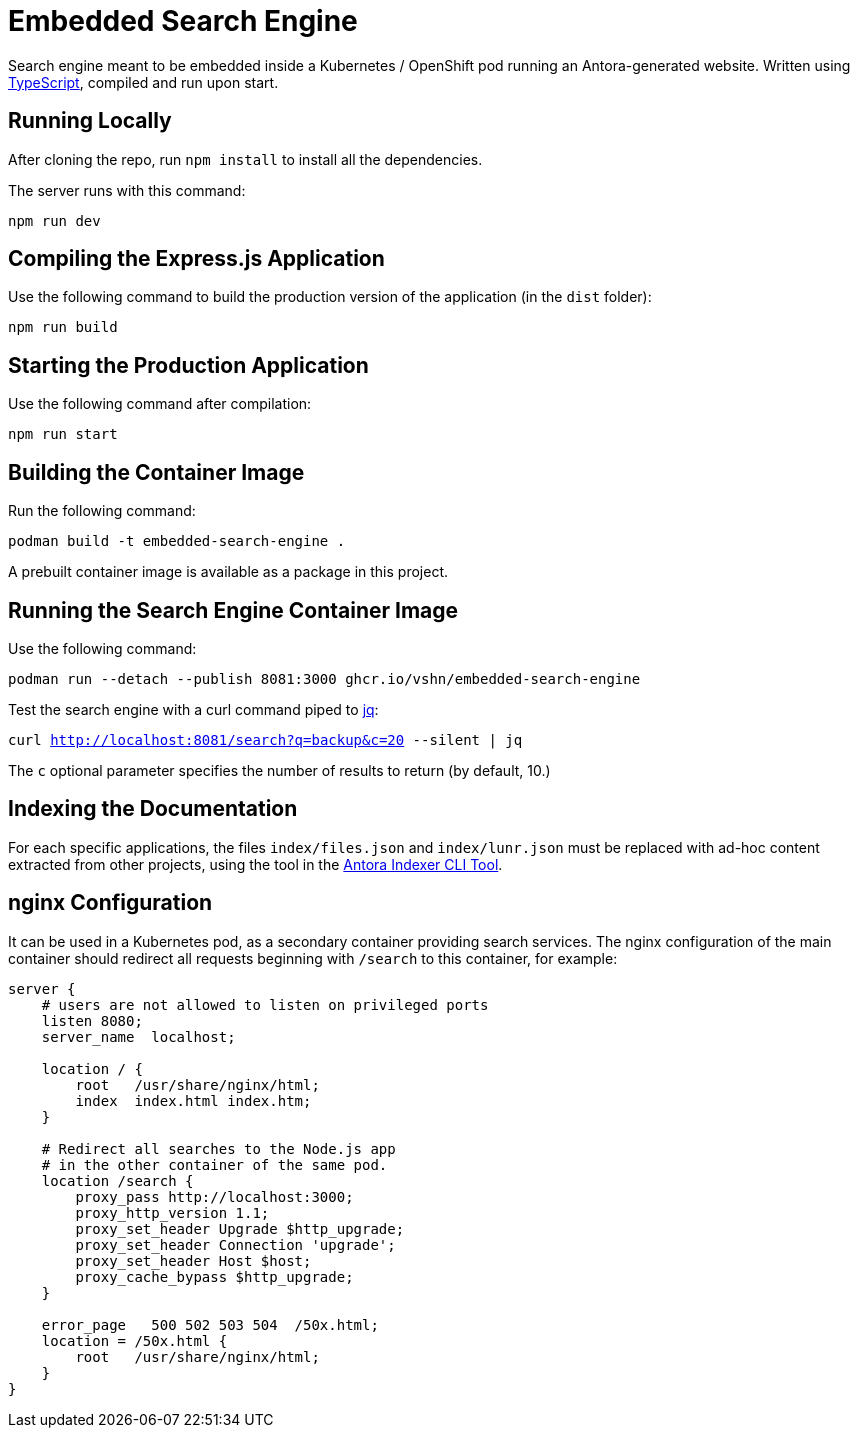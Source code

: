 = Embedded Search Engine

Search engine meant to be embedded inside a Kubernetes / OpenShift pod running an Antora-generated website. Written using https://www.typescriptlang.org/[TypeScript], compiled and run upon start.

== Running Locally

After cloning the repo, run `npm install` to install all the dependencies.

The server runs with this command:

`npm run dev`

== Compiling the Express.js Application

Use the following command to build the production version of the application (in the `dist` folder):

`npm run build`

== Starting the Production Application

Use the following command after compilation:

`npm run start`

== Building the Container Image

Run the following command:

`podman build -t embedded-search-engine .`

A prebuilt container image is available as a package in this project.

== Running the Search Engine Container Image

Use the following command:

`podman run --detach --publish 8081:3000 ghcr.io/vshn/embedded-search-engine`

Test the search engine with a curl command piped to https://stedolan.github.io/jq/[jq]:

`curl http://localhost:8081/search?q=backup&c=20 --silent | jq`

The `c` optional parameter specifies the number of results to return (by default, 10.)

== Indexing the Documentation

For each specific applications, the files `index/files.json` and `index/lunr.json` must be replaced with ad-hoc content extracted from other projects, using the tool in the https://github.com/vshn/antora-indexer-cli[Antora Indexer CLI Tool].

== nginx Configuration

It can be used in a Kubernetes pod, as a secondary container providing search services. The nginx configuration of the main container should redirect all requests beginning with `/search` to this container, for example:

[source]
----
server {
    # users are not allowed to listen on privileged ports
    listen 8080;
    server_name  localhost;

    location / {
        root   /usr/share/nginx/html;
        index  index.html index.htm;
    }

    # Redirect all searches to the Node.js app
    # in the other container of the same pod.
    location /search {
        proxy_pass http://localhost:3000;
        proxy_http_version 1.1;
        proxy_set_header Upgrade $http_upgrade;
        proxy_set_header Connection 'upgrade';
        proxy_set_header Host $host;
        proxy_cache_bypass $http_upgrade;
    }

    error_page   500 502 503 504  /50x.html;
    location = /50x.html {
        root   /usr/share/nginx/html;
    }
}
----
